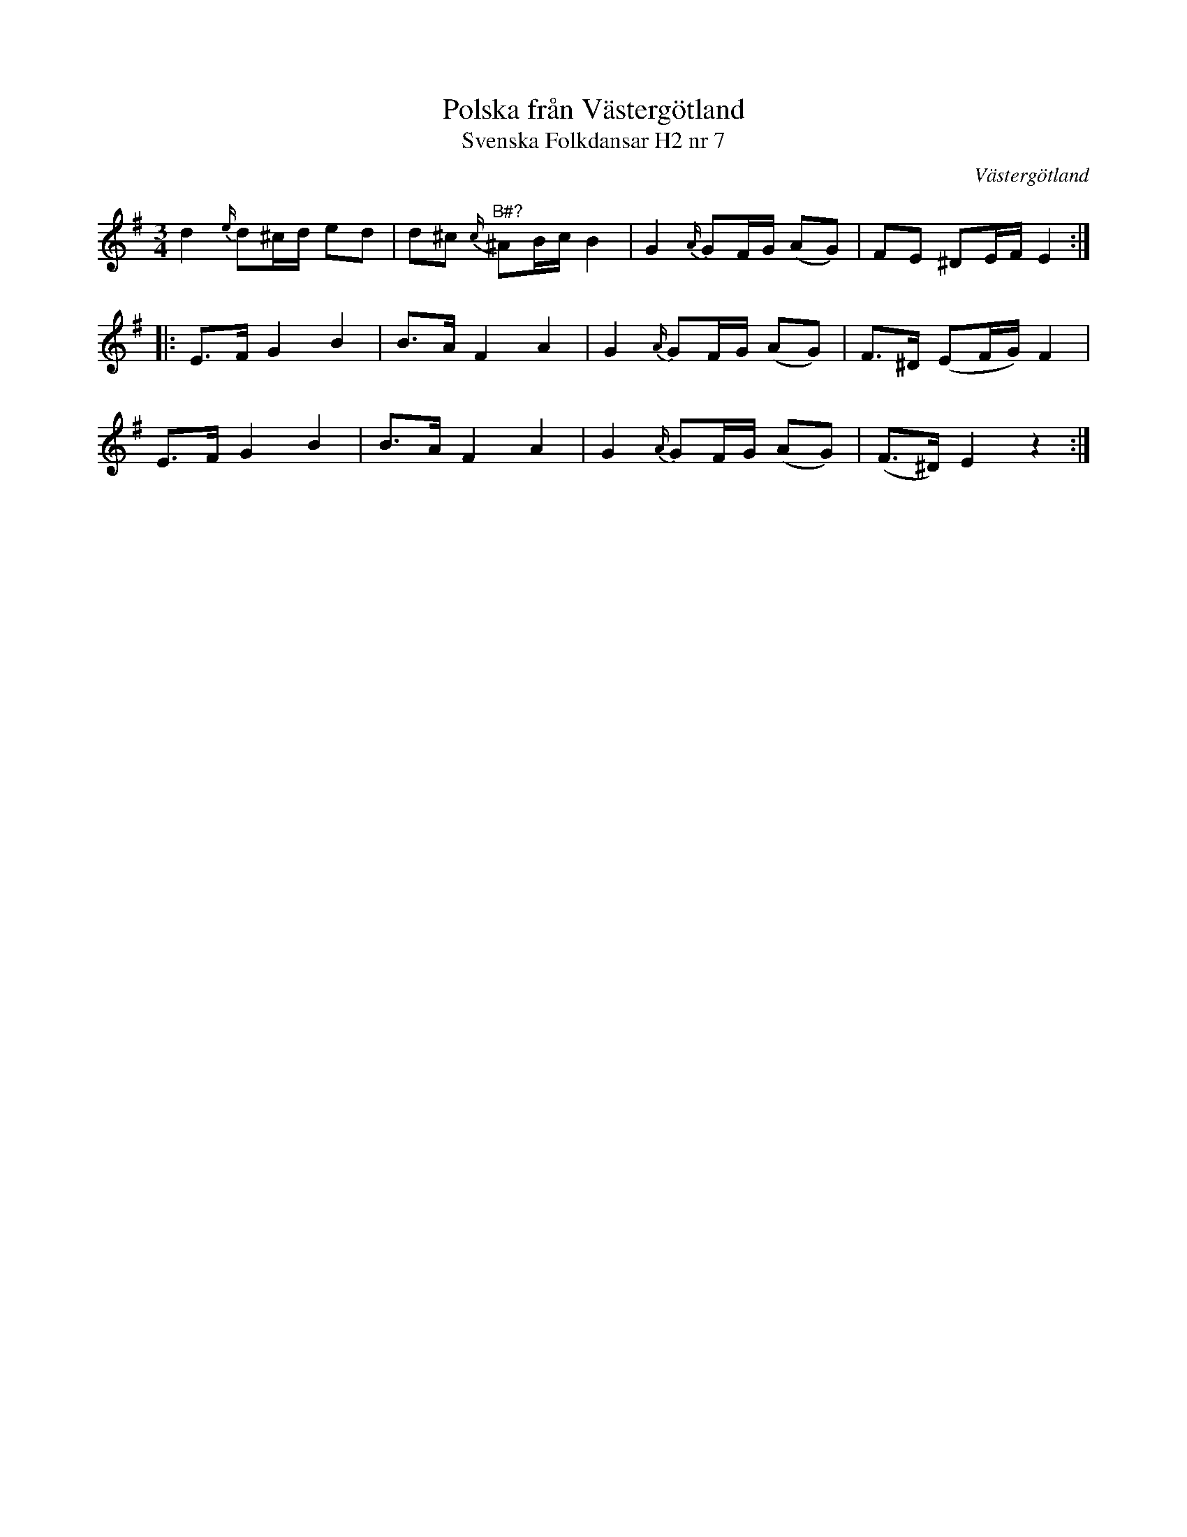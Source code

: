 %%abc-charset utf-8

X:7
T:Polska från Västergötland
T:Svenska Folkdansar H2 nr 7
O:Västergötland
B:Traditioner av Svenska Folkdansar Häfte 2, nr 7
R:Polska
N:Frågetecknet över tonen i andra takten finns inte i originalet.
Z:Nils L
M:3/4
L:1/8
K:Em
d2 {e/}d^c/d/ ed | d^c {c/}"^B\#?"^AB/c/ B2 | G2 {A/}GF/G/ (AG) | FE ^DE/F/ E2 ::
E>F G2 B2 | B>A F2 A2 | G2 {A/}GF/G/ (AG) | F>^D (EF/G/) F2 |
E>F G2 B2 | B>A F2 A2 | G2 {A/}GF/G/ (AG) | (F>^D) E2 z2 :|

